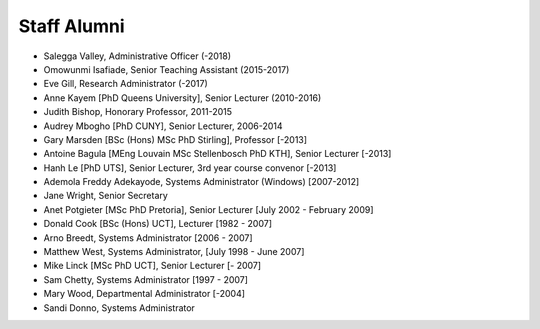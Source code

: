 Staff Alumni
============

* Salegga Valley, Administrative Officer (-2018)
* Omowunmi Isafiade, Senior Teaching Assistant (2015-2017)
* Eve Gill, Research Administrator (-2017)
* Anne Kayem [PhD Queens University], Senior Lecturer (2010-2016)
* Judith Bishop, Honorary Professor, 2011-2015
* Audrey Mbogho [PhD CUNY], Senior Lecturer, 2006-2014
* Gary Marsden [BSc (Hons) MSc PhD Stirling], Professor [-2013]
* Antoine Bagula [MEng Louvain MSc Stellenbosch PhD KTH], Senior Lecturer [-2013]
* Hanh Le [PhD UTS], Senior Lecturer, 3rd year course convenor [-2013]
* Ademola Freddy Adekayode, Systems Administrator (Windows) [2007-2012]
* Jane Wright, Senior Secretary
* Anet Potgieter [MSc PhD Pretoria], Senior Lecturer [July 2002 - February 2009]
* Donald Cook [BSc (Hons) UCT], Lecturer [1982 - 2007]
* Arno Breedt, Systems Administrator [2006 - 2007]
* Matthew West, Systems Administrator, [July 1998 - June 2007]
* Mike Linck [MSc PhD UCT], Senior Lecturer [- 2007]
* Sam Chetty, Systems Administrator [1997 - 2007]
* Mary Wood, Departmental Administrator [-2004]
* Sandi Donno, Systems Administrator
